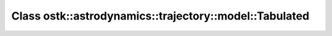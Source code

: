 Class ostk::astrodynamics::trajectory::model::Tabulated
=======================================================

.. doxygenclass:: ostk::astrodynamics::trajectory::model::Tabulated
